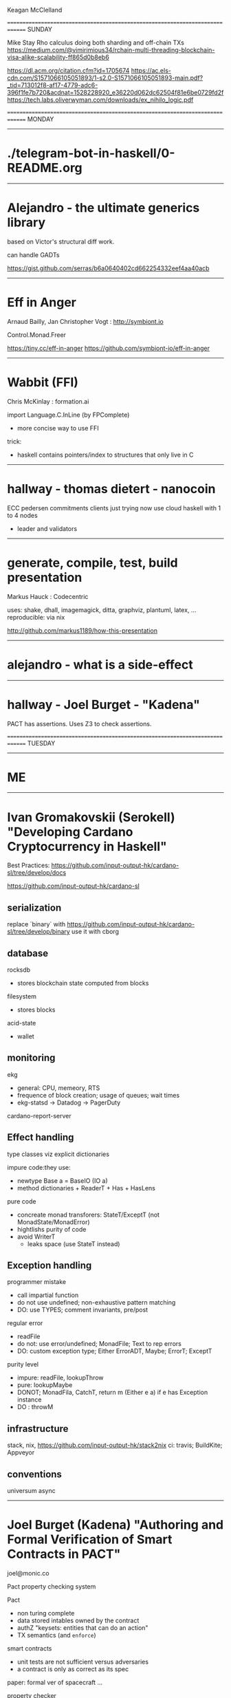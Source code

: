 Keagan McClelland

==============================================================================
SUNDAY

Mike Stay
Rho calculus
doing both sharding and off-chain TXs
https://medium.com/@vimirimious34/rchain-multi-threading-blockchain-visa-alike-scalability-ff865d0b8eb6

https://dl.acm.org/citation.cfm?id=1705674
https://ac.els-cdn.com/S1571066105051893/1-s2.0-S1571066105051893-main.pdf?_tid=713012f8-af17-4779-adc6-396f1fe7b720&acdnat=1528228920_e36220d062dc62504f81e6be0729fd2f
https://tech.labs.oliverwyman.com/downloads/ex_nihilo_logic.pdf


==============================================================================
MONDAY
------------------------------------------------------------------------------

* ./telegram-bot-in-haskell/0-README.org

------------------------------------------------------------------------------
* Alejandro - the ultimate generics library

based on Victor's structural diff work.

can handle GADTs

https://gist.github.com/serras/b6a0640402cd662254332eef4aa40acb

------------------------------------------------------------------------------
* Eff in Anger

Arnaud Bailly, Jan Christopher Vogt : http://symbiont.io

Control.Monad.Freer

https://tiny.cc/eff-in-anger
https://github.com/symbiont-io/eff-in-anger

------------------------------------------------------------------------------
* Wabbit (FFI)

Chris McKinlay : formation.ai

import Language.C.InLine (by FPComplete)
- more concise way to use FFI

trick:
- haskell contains pointers/index to structures that only live in C

------------------------------------------------------------------------------
* hallway - thomas dietert - nanocoin
ECC
pedersen commitments
clients just trying now
use cloud haskell with 1 to 4 nodes
- leader and validators
------------------------------------------------------------------------------
* generate, compile, test, build presentation
Markus Hauck : Codecentric

uses: shake, dhall, imagemagick, ditta,  graphviz, plantuml, latex, ...
reproducible: via nix

http://github.com/markus1189/how-this-presentation

------------------------------------------------------------------------------
* alejandro - what is a side-effect

------------------------------------------------------------------------------
* hallway - Joel Burget - "Kadena"

PACT has assertions.
Uses Z3 to check assertions.

==============================================================================
TUESDAY
------------------------------------------------------------------------------
* ME
------------------------------------------------------------------------------
* Ivan Gromakovskii (Serokell) "Developing Cardano Cryptocurrency in Haskell"

Best Practices: https://github.com/input-output-hk/cardano-sl/tree/develop/docs

https://github.com/input-output-hk/cardano-sl

** serialization

replace `binary` with https://github.com/input-output-hk/cardano-sl/tree/develop/binary
use it with cborg

** database

rocksdb
- stores blockchain state computed from blocks

filesystem
- stores blocks

acid-state
- wallet

** monitoring

ekg
- general: CPU, memeory, RTS
- frequence of block creation; usage of queues; wait times
- ekg-statsd -> Datadog -> PagerDuty

cardano-report-server

** Effect handling

type classes viz explicit dictionaries

impure code:they use:
- newtype Base a = BaseIO (IO a)
- method dictionaries + ReaderT + Has + HasLens

pure code
- concreate monad transforers: StateT/ExceptT (not MonadState/MonadError)
- hightlishs purity of code
- avoid WriterT
  - leaks space (use StateT instead)

** Exception handling

programmer mistake
- call impartial function
- do not use undefined; non-exhaustive pattern matching
- DO: use TYPES; comment invariants, pre/post

regular error
- readFile
- do not: use error/undefined; MonadFile; Text to rep errors
- DO: custom exception type; Either ErrorADT, Maybe; ErrorT; ExceptT

purity level
- impure: readFile, lookupThrow
- pure: lookupMaybe
- DONOT; MonadFila, CatchT, return m (Either e a) if e has Exception instance
- DO : throwM

** infrastructure

stack, nix, https://github.com/input-output-hk/stack2nix
ci: travis; BuildKite; Appveyor

** conventions

universum
async

------------------------------------------------------------------------------
* Joel Burget (Kadena) "Authoring and Formal Verification of Smart Contracts in PACT"

joel@monic.co

Pact property checking system

Pact
- non turing complete
- data stored intables owned by the contract
- authZ "keysets: entities that can do an action"
- TX semantics (and =enforce=)

smart contracts
- unit tests are not sufficient versus adversaries
- a contract is only as correct as its spec

paper: formal ver of spacecraft ...

property checker
- static analysis (not interactive)
- microsoft Z3 theorem prover
- enfore schema invariants and function properties for all possible inputs and program states
  - NOT a proof that program is correct

schema invariants : (invariant (> balance 0))
function invqriants : result is > 0

translate to haskell library =SBV= format (SMTLib)

------------------------------------------------------------------------------
* Monica Quaintance (Kadena) "ChainWeb: A Parallel-Chain Architecture for Massive Throughput"

ScalableBFT: variant of RAFT / Tangoroa

ChainWeb
Scalability : 10,000 TPS

fixed graph structure (i.e., number of chains) : hard fork for growth
entaglement for extra security and the ability to pass info along entanglement paths
- but gives quicker hash rate, easier to forge, but stronger security offsets

------------------------------------------------------------------------------
* François-René Rideau (Legicash) : Binding Blockchains Together with Accountability Through Computability Logic

info          : https://legi.cash/
help telegram : https://t.me/LegicashCommunity
whitepaper    : https://j.mp/FaCTS
code          : https://j.mp/LegicashCodeReleasePreview

==============================================================================
WEDNESDAY
------------------------------------------------------------------------------
Brooklyn Zelenka : FinHaven : Vancouver, Canada

https://www.finhaven.com/
https://medium.com/finhaven-technology
https://medium.com/@expede

Creating constraint language (looks like Cobol) for financial transfer.
Sends to constraint solver.
If valid, compiles to intermediate language.
Compile intermediate to EVM (and others in future).

Using Haskell for language.

------------------------------------------------------------------------------
Coury Ditch : Opolis : Denver, Colorado

https://opolis.co/
https://github.com/cmditch/elm-ethereum
cmditch@gmail.com
